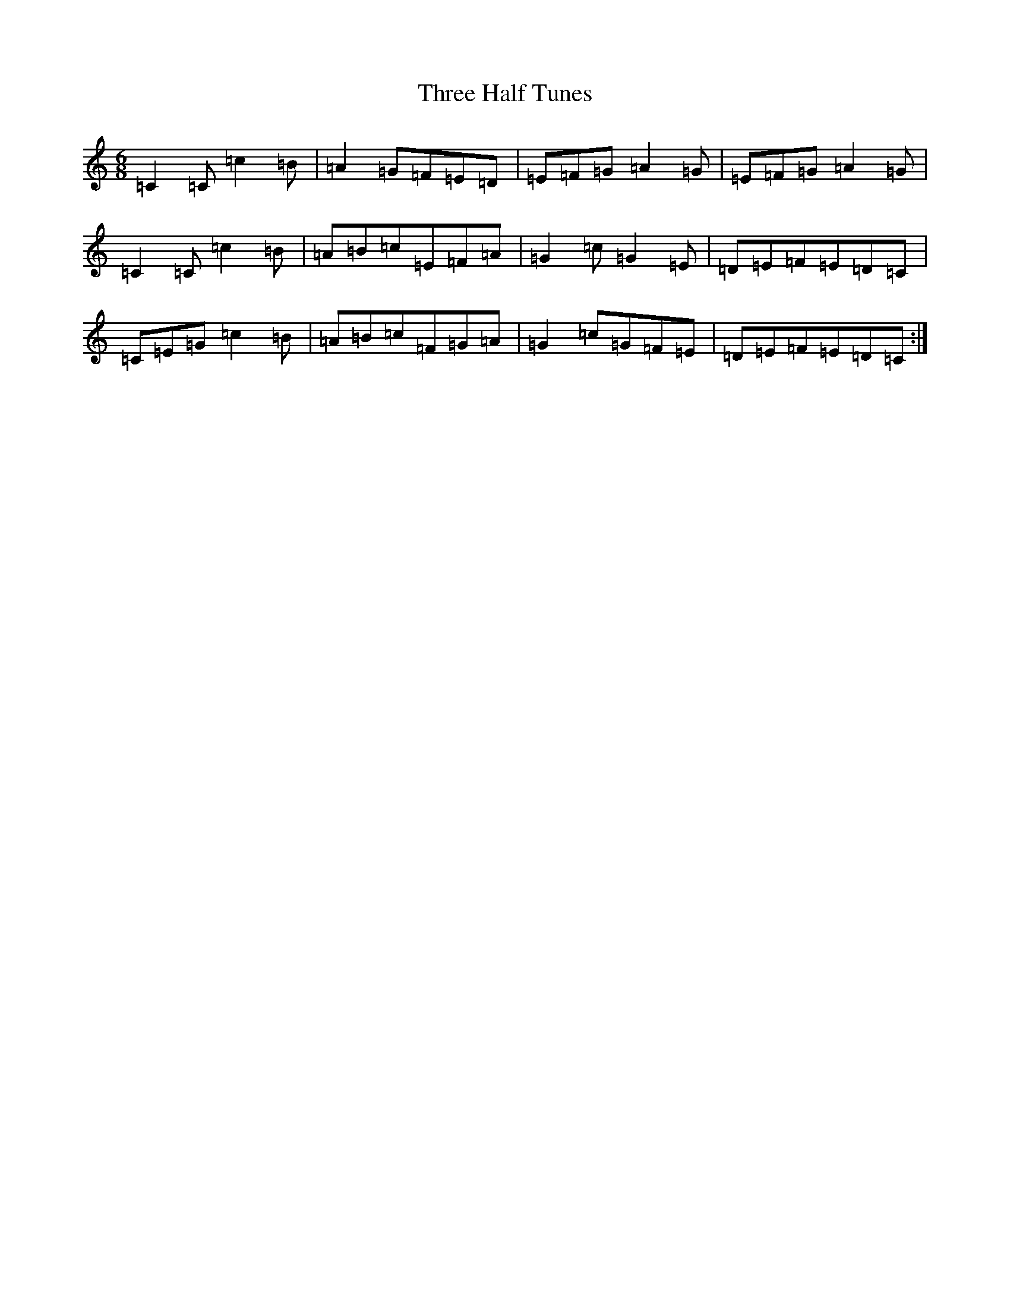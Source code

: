 X: 21018
T: Three Half Tunes
S: https://thesession.org/tunes/10001#setting10001
R: jig
M:6/8
L:1/8
K: C Major
=C2=C=c2=B|=A2=G=F=E=D|=E=F=G=A2=G|=E=F=G=A2=G|=C2=C=c2=B|=A=B=c=E=F=A|=G2=c=G2=E|=D=E=F=E=D=C|=C=E=G=c2=B|=A=B=c=F=G=A|=G2=c=G=F=E|=D=E=F=E=D=C:|